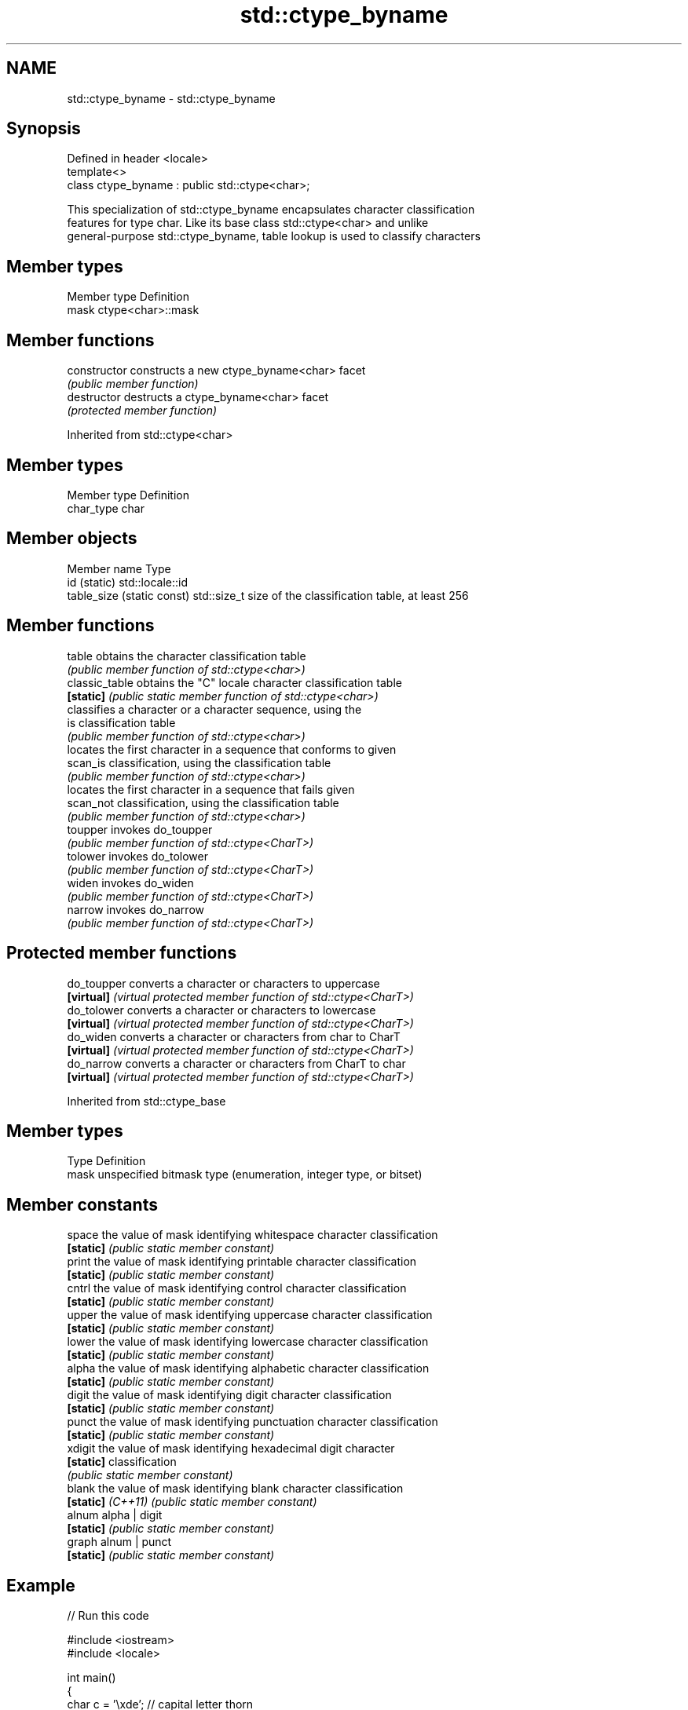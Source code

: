 .TH std::ctype_byname 3 "2024.06.10" "http://cppreference.com" "C++ Standard Libary"
.SH NAME
std::ctype_byname \- std::ctype_byname

.SH Synopsis
   Defined in header <locale>
   template<>
   class ctype_byname : public std::ctype<char>;

   This specialization of std::ctype_byname encapsulates character classification
   features for type char. Like its base class std::ctype<char> and unlike
   general-purpose std::ctype_byname, table lookup is used to classify characters

.SH Member types

   Member type Definition
   mask        ctype<char>::mask

.SH Member functions

   constructor   constructs a new ctype_byname<char> facet
                 \fI(public member function)\fP
   destructor    destructs a ctype_byname<char> facet
                 \fI(protected member function)\fP

Inherited from std::ctype<char>

.SH Member types

   Member type Definition
   char_type   char

.SH Member objects

   Member name               Type
   id (static)               std::locale::id
   table_size (static const) std::size_t size of the classification table, at least 256

.SH Member functions

   table         obtains the character classification table
                 \fI(public member function of std::ctype<char>)\fP
   classic_table obtains the "C" locale character classification table
   \fB[static]\fP      \fI(public static member function of std::ctype<char>)\fP
                 classifies a character or a character sequence, using the
   is            classification table
                 \fI(public member function of std::ctype<char>)\fP
                 locates the first character in a sequence that conforms to given
   scan_is       classification, using the classification table
                 \fI(public member function of std::ctype<char>)\fP
                 locates the first character in a sequence that fails given
   scan_not      classification, using the classification table
                 \fI(public member function of std::ctype<char>)\fP
   toupper       invokes do_toupper
                 \fI(public member function of std::ctype<CharT>)\fP
   tolower       invokes do_tolower
                 \fI(public member function of std::ctype<CharT>)\fP
   widen         invokes do_widen
                 \fI(public member function of std::ctype<CharT>)\fP
   narrow        invokes do_narrow
                 \fI(public member function of std::ctype<CharT>)\fP

.SH Protected member functions

   do_toupper converts a character or characters to uppercase
   \fB[virtual]\fP  \fI(virtual protected member function of std::ctype<CharT>)\fP
   do_tolower converts a character or characters to lowercase
   \fB[virtual]\fP  \fI(virtual protected member function of std::ctype<CharT>)\fP
   do_widen   converts a character or characters from char to CharT
   \fB[virtual]\fP  \fI(virtual protected member function of std::ctype<CharT>)\fP
   do_narrow  converts a character or characters from CharT to char
   \fB[virtual]\fP  \fI(virtual protected member function of std::ctype<CharT>)\fP

Inherited from std::ctype_base

.SH Member types

   Type Definition
   mask unspecified bitmask type (enumeration, integer type, or bitset)

.SH Member constants

   space            the value of mask identifying whitespace character classification
   \fB[static]\fP         \fI(public static member constant)\fP
   print            the value of mask identifying printable character classification
   \fB[static]\fP         \fI(public static member constant)\fP
   cntrl            the value of mask identifying control character classification
   \fB[static]\fP         \fI(public static member constant)\fP
   upper            the value of mask identifying uppercase character classification
   \fB[static]\fP         \fI(public static member constant)\fP
   lower            the value of mask identifying lowercase character classification
   \fB[static]\fP         \fI(public static member constant)\fP
   alpha            the value of mask identifying alphabetic character classification
   \fB[static]\fP         \fI(public static member constant)\fP
   digit            the value of mask identifying digit character classification
   \fB[static]\fP         \fI(public static member constant)\fP
   punct            the value of mask identifying punctuation character classification
   \fB[static]\fP         \fI(public static member constant)\fP
   xdigit           the value of mask identifying hexadecimal digit character
   \fB[static]\fP         classification
                    \fI(public static member constant)\fP
   blank            the value of mask identifying blank character classification
   \fB[static]\fP \fI(C++11)\fP \fI(public static member constant)\fP
   alnum            alpha | digit
   \fB[static]\fP         \fI(public static member constant)\fP
   graph            alnum | punct
   \fB[static]\fP         \fI(public static member constant)\fP

.SH Example


// Run this code

 #include <iostream>
 #include <locale>

 int main()
 {
     char c = '\\xde'; // capital letter thorn

     std::locale loc("C");

     std::cout << "isupper('Þ', C locale) returned "
                << std::boolalpha << std::isupper(c, loc) << '\\n';

     loc = std::locale(loc, new std::ctype_byname<char>("en_US.utf8"));

     std::cout << "isupper('Þ', C locale with Unicode ctype<char>) returned "
               << std::boolalpha << std::isupper(c, loc) << '\\n';

     loc = std::locale(loc, new std::ctype_byname<char>("is_IS.iso88591"));

     std::cout << "isupper('Þ', C locale with Islandic ctype<char>) returned "
               << std::boolalpha << std::isupper(c, loc) << '\\n';
 }

.SH Output:

 isupper('Þ', C locale) returned false
 isupper('Þ', C locale with Unicode ctype<char>) returned false
 isupper('Þ', C locale with Islandic ctype<char>) returned true

.SH See also

   ctype       defines character classification tables
               \fI(class template)\fP
   ctype<char> specialization of std::ctype for type char
               \fI(class template specialization)\fP
